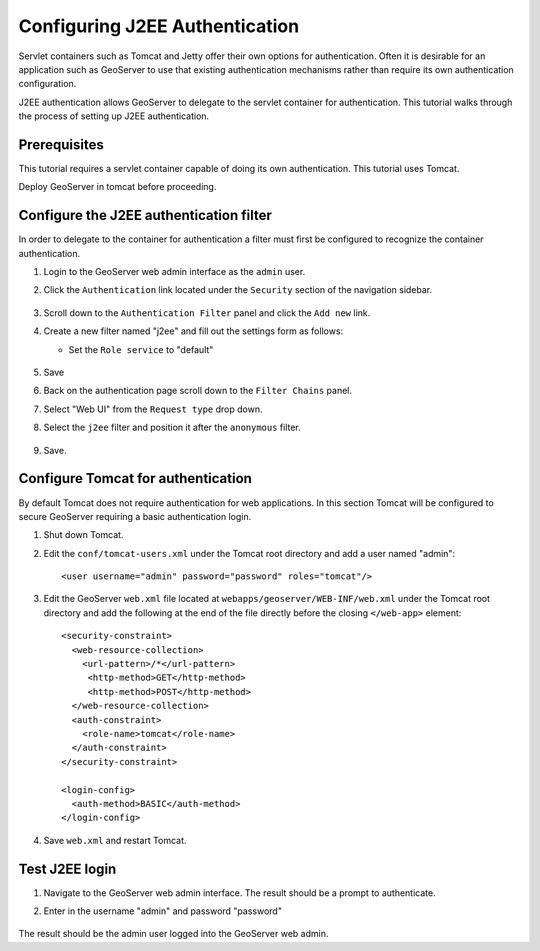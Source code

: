 .. _sec_tutorials_j2ee:

Configuring J2EE Authentication
===============================

Servlet containers such as Tomcat and Jetty offer their own options for 
authentication. Often it is desirable for an application such as GeoServer 
to use that existing authentication mechanisms rather than require its own
authentication configuration.

J2EE authentication allows GeoServer to delegate to the servlet container for
authentication. This tutorial walks through the process of setting up J2EE
authentication.

Prerequisites
-------------

This tutorial requires a servlet container capable of doing its own authentication. 
This tutorial uses Tomcat.

Deploy GeoServer in tomcat before proceeding.

Configure the J2EE authentication filter
----------------------------------------

In order to delegate to the container for authentication a filter must first be 
configured to recognize the container authentication.

#. Login to the GeoServer web admin interface as the ``admin`` user.
#. Click the ``Authentication`` link located under the ``Security`` section of
   the navigation sidebar.
   
   .. figure:: images/j2ee1.jpg
      :align: center
   
#. Scroll down to the ``Authentication Filter`` panel and click the ``Add new`` link.
#. Create a new filter named "j2ee" and fill out the settings form 
   as follows:
   
   * Set the ``Role service`` to "default"

   .. figure:: images/j2ee2.jpg
      :align: center

#. Save

#. Back on the authentication page scroll down to the ``Filter Chains`` panel. 
#. Select "Web UI" from the ``Request type`` drop down.
#. Select the ``j2ee`` filter and position it after the ``anonymous`` filter. 

   .. figure:: images/j2ee3.jpg
      :align: center

#. Save.

Configure Tomcat for authentication
-----------------------------------

By default Tomcat does not require authentication for web applications. In this 
section Tomcat will be configured to secure GeoServer requiring a basic authentication
login.

#. Shut down Tomcat.
#. Edit the ``conf/tomcat-users.xml`` under the Tomcat root directory and add a user 
   named "admin"::
   
     <user username="admin" password="password" roles="tomcat"/>
   
#. Edit the GeoServer ``web.xml`` file located at ``webapps/geoserver/WEB-INF/web.xml``
   under the Tomcat root directory and add the following at the end of the file directly
   before the closing ``</web-app>`` element::
   
    <security-constraint>
      <web-resource-collection>
        <url-pattern>/*</url-pattern>
         <http-method>GET</http-method>
         <http-method>POST</http-method>
      </web-resource-collection>
      <auth-constraint>
        <role-name>tomcat</role-name>
      </auth-constraint>
    </security-constraint>

    <login-config>
      <auth-method>BASIC</auth-method>
    </login-config>

#. Save ``web.xml`` and restart Tomcat.   

Test J2EE login
---------------

#. Navigate to the GeoServer web admin interface. The result should be a prompt
   to authenticate.
#. Enter in the username "admin" and password "password"

   .. figure:: images/j2ee4.jpg
      :align: center

The result should be the admin user logged into the GeoServer web admin.
